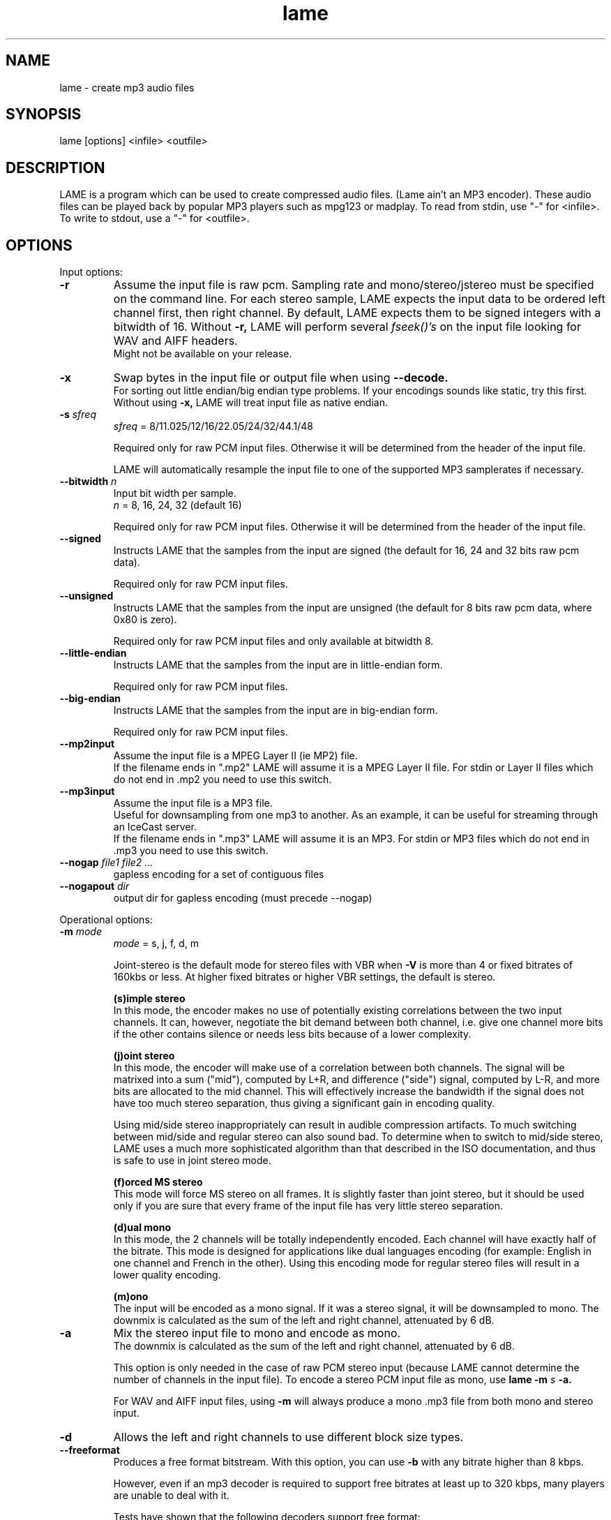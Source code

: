 .TH lame 1 "July 08, 2008" "LAME 3.99" "LAME audio compressor"
.SH NAME
lame \- create mp3 audio files
.SH SYNOPSIS
lame [options] <infile> <outfile>
.SH DESCRIPTION
.PP
LAME is a program which can be used to create compressed audio files.
(Lame ain't an MP3 encoder).
These audio files can be played back by popular MP3 players such as
mpg123 or madplay.
To read from stdin, use "\-" for <infile>.
To write to stdout, use a "\-" for <outfile>.
.SH OPTIONS
Input options:
.TP
.B \-r
Assume the input file is raw pcm.
Sampling rate and mono/stereo/jstereo must be specified on the command line.
For each stereo sample, LAME expects the input data to be ordered left channel
first, then right channel. By default, LAME expects them to be signed integers
with a bitwidth of 16.
Without
.B \-r,
LAME will perform several
.I fseek()'s
on the input file looking for WAV and AIFF headers.
.br
Might not be available on your release. 
.TP
.B \-x
Swap bytes in the input file or output file when using
.B \-\-decode.
.br
For sorting out little endian/big endian type problems.
If your encodings sounds like static,
try this first.
.br
Without using
.B \-x,
LAME will treat input file as native endian.
.TP
.BI \-s " sfreq"
.I sfreq
= 8/11.025/12/16/22.05/24/32/44.1/48

Required only for raw PCM input files.
Otherwise it will be determined from the header of the input file.

LAME will automatically resample the input file to one of the supported
MP3 samplerates if necessary.
.TP
.BI \-\-bitwidth " n"
Input bit width per sample.
.br
.I n
= 8, 16, 24, 32 (default 16)

Required only for raw PCM input files.
Otherwise it will be determined from the header of the input file.
.TP
.BI \-\-signed
Instructs LAME that the samples from the input are signed (the default
for 16, 24 and 32 bits raw pcm data).

Required only for raw PCM input files.
.TP
.BI \-\-unsigned
Instructs LAME that the samples from the input are unsigned (the default
for 8 bits raw pcm data, where 0x80 is zero).

Required only for raw PCM input files
and only available at bitwidth 8.
.TP
.BI \-\-little-endian
Instructs LAME that the samples from the input are in little-endian form.

Required only for raw PCM input files.
.TP
.BI \-\-big-endian
Instructs LAME that the samples from the input are in big-endian form.

Required only for raw PCM input files.
.TP
.B \-\-mp2input
Assume the input file is a MPEG Layer II (ie MP2) file.
.br
If the filename ends in ".mp2" LAME will assume it is a MPEG Layer II file.
For stdin or Layer II files which do not end in .mp2 you need to use
this switch. 
.TP
.B \-\-mp3input
Assume the input file is a MP3 file.
.br
Useful for downsampling from one mp3 to another.
As an example,
it can be useful for streaming through an IceCast server.
.br
If the filename ends in ".mp3" LAME will assume it is an MP3.
For stdin or MP3 files which do not end in .mp3 you need to use this switch. 
.TP
.BI \-\-nogap " file1 file2 ..."
gapless encoding for a set of contiguous files
.TP
.BI \-\-nogapout " dir"
output dir for gapless encoding (must precede \-\-nogap)

.PP
Operational options:
.TP
.BI \-m  " mode"
.I mode
= s, j, f, d, m

Joint-stereo is the default mode for stereo files with VBR when
.B \-V
is more than 4 or fixed bitrates of 160kbs or less.
At higher fixed bitrates or higher VBR settings,
the default is stereo. 

.B (s)imple stereo 
.br
In this mode,
the encoder makes no use of potentially existing correlations between
the two input channels.
It can,
however,
negotiate the bit demand between both channel,
i.e. give one channel more bits if the other contains silence or needs
less bits because of a lower complexity.

.B (j)oint stereo
.br
In this mode,
the encoder will make use of a correlation between both channels.
The signal will be matrixed into a sum ("mid"),
computed by L+R,
and difference ("side") signal,
computed by L\-R,
and more bits are allocated to the mid channel.
This will effectively increase the bandwidth if the signal does not
have too much stereo separation,
thus giving a significant gain in encoding quality.

Using mid/side stereo inappropriately can result in audible
compression artifacts.
To much switching between mid/side and regular stereo can also
sound bad.
To determine when to switch to mid/side stereo,
LAME uses a much more sophisticated algorithm than that described
in the ISO documentation, and thus is safe to use in joint
stereo mode.

.B (f)orced MS stereo 
.br
This mode will force MS stereo on all frames.
It is slightly faster than joint stereo,
but it should be used only if you are sure that every frame of the
input file has very little stereo separation.

.B (d)ual mono
.br
In this mode,
the 2 channels will be totally independently encoded.
Each channel will have exactly half of the bitrate.
This mode is designed for applications like dual languages
encoding (for example: English in one channel and French in the other).
Using this encoding mode for regular stereo files will result in a
lower quality encoding.

.B (m)ono
.br
The input will be encoded as a mono signal.
If it was a stereo signal,
it will be downsampled to mono.
The downmix is calculated as the sum of the left and right channel,
attenuated by 6 dB.
.TP
.B \-a
Mix the stereo input file to mono and encode as mono.
.br
The downmix is calculated as the sum of the left and right channel,
attenuated by 6 dB. 

This option is only needed in the case of raw PCM stereo input
(because LAME cannot determine the number of channels in the input file).
To encode a stereo PCM input file as mono,
use
.B lame \-m
.I s
.B \-a.

For WAV and AIFF input files,
using
.B \-m
will always produce a mono .mp3 file from both mono and stereo input. 
.TP
.B \-d
Allows the left and right channels to use different block size types. 
.TP
.B \-\-freeformat
Produces a free format bitstream.
With this option,
you can use
.B \-b
with any bitrate higher than 8 kbps.

However,
even if an mp3 decoder is required to support free bitrates at
least up to 320 kbps,
many players are unable to deal with it.

Tests have shown that the following decoders support free format:
.br
.B FreeAmp
up to 440 kbps
.br
.B in_mpg123
up to 560 kbps
.br
.B l3dec
up to 310 kbps
.br
.B LAME
up to 560 kbps
.br
.B MAD
up to 640 kbps
.TP
.B \-\-decode
Uses LAME for decoding to a wav file.
The input file can be any input type supported by encoding,
including layer II files.
LAME uses a bugfixed version of mpglib for decoding.

If
.B \-t
is used (disable wav header),
LAME will output raw pcm in native endian format.
You can use
.B \-x
to swap bytes order.

This option is not usable if the MP3 decoder was
.B explicitly
disabled in the build of LAME.
.TP
.BI \-t
Disable writing of the INFO Tag on encoding.
.br
This tag in embedded in frame 0 of the MP3 file.
It includes some information about the encoding options of the file,
and in VBR it lets VBR aware players correctly seek and compute
playing times of VBR files.

When
.B \-\-decode
is specified (decode to WAV),
this flag will disable writing of the WAV header.
The output will be raw pcm,
native endian format.
Use
.B \-x
to swap bytes.
.TP
.BI \-\-comp " arg"
Instead of choosing bitrate,
using this option,
user can choose compression ratio to achieve.
.TP
.BI \-\-scale " n"
.PD 0
.TP
.BI \-\-scale\-l " n"
.TP
.BI \-\-scale\-r " n"
Scales input (every channel, only left channel or only right channel) by
.I n.
This just multiplies the PCM data (after it has been converted to floating
point) by
.I n. 

.I n
> 1: increase volume
.br
.I n
= 1: no effect
.br
.I n
< 1: reduce volume

Use with care,
since most MP3 decoders will truncate data which decodes to values
greater than 32768.
.PD
.TP
.B \-\-replaygain\-fast
Compute ReplayGain fast but slightly inaccurately.

This computes "Radio" ReplayGain on the input data stream after
user\(hyspecified volume\(hyscaling and/or resampling.

The ReplayGain analysis does
.I not
affect the content of a compressed data stream itself,
it is a value stored in the header of a sound file.
Information on the purpose of ReplayGain and the algorithms used is
available from
.B http://www.replaygain.org/.

Only the "RadioGain" Replaygain value is computed,
it is stored in the LAME tag.
The analysis is performed with the reference
volume equal to 89dB.
Note: the reference volume has been changed from 83dB on transition from
version 3.95 to 3.95.1.

This switch is enabled by default.

See also:
.B \-\-replaygain\-accurate, \-\-noreplaygain
.TP
.B \-\-replaygain\-accurate
Compute ReplayGain more accurately and find the peak sample.

This enables decoding on the fly, computes "Radio" ReplayGain on the
decoded data stream,
finds the peak sample of the decoded data stream and stores it in the file.
 
The ReplayGain analysis does
.I not
affect the content of a compressed data stream itself,
it is a value stored in the header of a sound file.
Information on the purpose of ReplayGain and the algorithms used is
available from
.B http://www.replaygain.org/.

 
By default, LAME performs ReplayGain analysis on the input data
(after the user\(hyspecified volume scaling).
This behavior might give slightly inaccurate results
because the data on the output of a lossy compression/decompression sequence
differs from the initial input data.
When
.B \-\-replaygain-accurate
is specified the mp3 stream gets decoded on the fly and the analysis is
performed on the decoded data stream.
Although theoretically this method gives more accurate results,
it has several disadvantages:
.RS 8
.IP "*" 4
tests have shown that the difference between the ReplayGain values computed
on the input data and decoded data is usually not greater than 0.5dB,
although the minimum volume difference the human ear can perceive is
about 1.0dB
.IP "*" 4
decoding on the fly significantly slows down the encoding process
.RE
.RS 7

The apparent advantage is that:
.RE
.RS 8
.IP "*" 4
with
.B \-\-replaygain-accurate
the real peak sample is determined and stored in the file.
The knowledge of the peak sample can be useful to decoders (players)
to prevent a negative effect called 'clipping' that introduces distortion
into the sound.
.RE
.RS 7
 
Only the "RadioGain" ReplayGain value is computed,
it is stored in the LAME tag.
The analysis is performed with the reference
volume equal to 89dB.
Note: the reference volume has been changed from 83dB on transition from
version 3.95 to 3.95.1.
 
This option is not usable if the MP3 decoder was
.B explicitly
disabled in the build of LAME.
(Note: if LAME is compiled without the MP3 decoder,
ReplayGain analysis is performed on the input data after user-specified
volume scaling).
 
See also:
.B \-\-replaygain-fast, \-\-noreplaygain \-\-clipdetect
.RE
.TP
.B \-\-noreplaygain
Disable ReplayGain analysis.

By default ReplayGain analysis is enabled. This switch disables it.

See also:
.B \-\-replaygain-fast, \-\-replaygain-accurate
.TP
.B \-\-clipdetect
Clipping detection.

Enable
.B \-\-replaygain-accurate
and print a message whether clipping occurs and how far in dB the waveform
is from full scale.
  
This option is not usable if the MP3 decoder was
.B explicitly
disabled in the build of LAME.

See also:
.B \-\-replaygain-accurate
.TP
.B \-\-preset " [fast] type | [cbr] kbps"
Use one of the built-in presets.

Have a look at the PRESETS section below.

.B \-\-preset help
gives more infos about the the used options in these presets.
.TP
.B \-\-preset " [fast] type | [cbr] kbps"
Use one of the built-in  presets.
.TP
.B \-\-noasm " type"
Disable specific assembly optimizations (
.B mmx
/
.B 3dnow
/
.B sse
).
Quality will not increase, only speed will be reduced.
If you have problems running Lame on a Cyrix/Via processor,
disabling mmx optimizations might solve your problem.

.PP
Verbosity:
.TP
.BI \-\-disptime " n"
Set the delay in seconds between two display updates. 
.TP
.B \-\-nohist
By default,
LAME will display a bitrate histogram while producing VBR mp3 files.
This will disable that feature.
.br
Histogram display might not be available on your release. 
.TP
.B -S
.PD 0
.TP
.B \-\-silent
.TP
.B \-\-quiet
Do not print anything on the screen.
.PD
.TP
.B \-\-verbose
Print a lot of information on the screen.
.TP
.B \-\-help
Display a list of available options.

.PP
Noise shaping & psycho acoustic algorithms:
.TP
.BI -q " qual"
0 <=
.I qual
<= 9

Bitrate is of course the main influence on quality.
The higher the bitrate,
the higher the quality.
But for a given bitrate,
we have a choice of algorithms to determine the best scalefactors
and Huffman encoding (noise shaping).

.B -q 0:
.br
use slowest & best possible version of all algorithms.
.B -q 0
and
.B -q 1
are slow and may not produce significantly higher quality.

.B -q 2:
.br
recommended.
Same as
.B -h.

.B -q 5:
.br
default value.
Good speed,
reasonable quality.

.B -q 7:
.br
same as
.B -f.
Very fast,
ok quality.
Psycho acoustics are used for pre-echo & M/S,
but no noise shaping is done.

.B -q 9:
.br
disables almost all algorithms including psy-model.
Poor quality.
.TP
.B -h
Use some quality improvements.
Encoding will be slower,
but the result will be of higher quality.
The behavior is the same as the
.B -q 2
switch.
.br
This switch is always enabled when using VBR. 
.TP
.B -f
This switch forces the encoder to use a faster encoding mode,
but with a lower quality.
The behavior is the same as the
.B -q 7
switch.

Noise shaping will be disabled,
but psycho acoustics will still be computed for bit allocation
and pre-echo detection. 

.PP
CBR (constant bitrate, the default) options:
.TP
.BI -b  " n"
For MPEG1 (sampling frequencies of 32, 44.1 and 48 kHz)
.br
.I n
= 32, 40, 48, 56, 64, 80, 96, 112, 128, 160, 192, 224, 256, 320

For MPEG2 (sampling frequencies of 16, 22.05 and 24 kHz)
.br
.I n
= 8, 16, 24, 32, 40, 48, 56, 64, 80, 96, 112, 128, 144, 160

Default is 128 for MPEG1 and 64 for MPEG2. 
.TP
.BI \-\-cbr
enforce use of constant bitrate

.PP
ABR (average bitrate) options:
.TP
.BI \-\-abr " n"
Turns on encoding with a targeted average bitrate of n kbits,
allowing to use frames of different sizes.
The allowed range of
.I n
is 8 - 310,
you can use any integer value within that range.

It can be combined with the
.B -b
and
.B -B
switches like:
.B lame \-\-abr
.I 123
.B -b
.I 64
.B -B
.I 192 a.wav a.mp3
which would limit the allowed frame sizes between 64 and 192 kbits.

The use of
.B -B
is NOT RECOMMENDED.
A 128 kbps CBR bitstream,
because of the bit reservoir,
can actually have frames which use as many bits as a 320 kbps frame.
VBR modes minimize the use of the bit reservoir,
and thus need to allow 320 kbps frames to get the same flexibility
as CBR streams. 

.PP
VBR (variable bitrate) options:
.TP
.B -v
use variable bitrate
.B (\-\-vbr-old)
.TP
.B \-\-vbr-old
Invokes the oldest,
most tested VBR algorithm.
It produces very good quality files,
though is not very fast.
This has,
up through v3.89,
been considered the "workhorse" VBR algorithm.
.TP
.B \-\-vbr-new
Invokes the newest VBR algorithm.
During the development of version 3.90,
considerable tuning was done on this algorithm,
and it is now considered to be on par with the original
.B \-\-vbr-old. 
It has the added advantage of being very fast (over twice as fast as
.B \-\-vbr-old).
.TP
.BI -V " n"
0 <=
.I n
<= 9
.br
Enable VBR (Variable BitRate) and specifies the value of VBR quality
(default = 4).
0 = highest quality.

.PP
ABR and VBR options:
.TP
.BI -b " bitrate"
For MPEG-1 (sampling frequencies of 32, 44.1 and 48 kHz)
.br
.I n
= 32, 40, 48, 56, 64, 80, 96, 112, 128, 160, 192, 224, 256, 320

For MPEG-2 (sampling frequencies of 16, 22.05 and 24 kHz)
.br
.I n
= 8, 16, 24, 32, 40, 48, 56, 64, 80, 96, 112, 128, 144, 160

For MPEG-2.5 (sampling frequencies of 8, 11.025 and 12 kHz)
.br
.I n
= 8, 16, 24, 32, 40, 48, 56, 64

Specifies the minimum bitrate to be used.
However,
in order to avoid wasted space,
the smallest frame size available will be used during silences. 
.TP
.BI -B " bitrate"
For MPEG-1 (sampling frequencies of 32, 44.1 and 48 kHz)
.br
.I n
= 32, 40, 48, 56, 64, 80, 96, 112, 128, 160, 192, 224, 256, 320

For MPEG-2 (sampling frequencies of 16, 22.05 and 24 kHz)
.br
.I n
= 8, 16, 24, 32, 40, 48, 56, 64, 80, 96, 112, 128, 144, 160

For MPEG-2.5 (sampling frequencies of 8, 11.025 and 12 kHz)
.br
.I n
= 8, 16, 24, 32, 40, 48, 56, 64

Specifies the maximum allowed bitrate.

Note: If you own an mp3 hardware player build upon a MAS 3503 chip,
you must set maximum bitrate to no more than 224 kpbs. 
.TP
.B -F
Strictly enforce the
.B -b
option.
.br
This is mainly for use with hardware players that do not support low
bitrate mp3.

Without this option,
the minimum bitrate will be ignored for passages of analog silence,
i.e. when the music level is below the absolute threshold of
human hearing (ATH). 

.PP
Experimental options:
.TP
.BI -X " n"
0 <=
.I n
<= 7

When LAME searches for a "good" quantization,
it has to compare the actual one with the best one found so far. 
The comparison says which one is better,
the best so far or the actual.
The
.B -X
parameter selects between different approaches to make this decision,
.B -X0
being the default mode:

.B -X0 
.br
The criterions are (in order of importance):
.br
* less distorted scalefactor bands
.br
* the sum of noise over the thresholds is lower
.br
* the total noise is lower

.B -X1
.br
The actual is better if the maximum noise over all scalefactor bands is
less than the best so far.

.B -X2
.br
The actual is better if the total sum of noise is lower than the best so
far.

.B -X3
.br
The actual is better if the total sum of noise is lower than the best so
far and the maximum noise over all scalefactor bands is less than the
best so far plus 2dB.

.B -X4
.br
Not yet documented.

.B -X5
.br
The criterions are (in order of importance):
.br
* the sum of noise over the thresholds is lower 
.br
* the total sum of noise is lower

.B -X6 
.br
The criterions are (in order of importance):
.br
* the sum of noise over the thresholds is lower
.br
* the maximum noise over all scalefactor bands is lower
.br
* the total sum of noise is lower

.B -X7 
.br
The criterions are:
.br
* less distorted scalefactor bands
.br
or
.br
* the sum of noise over the thresholds is lower 
.TP
.B -Y
lets LAME ignore noise in sfb21, like in CBR

.PP
MP3 header/stream options:
.TP
.BI -e " emp"
.I emp
= n, 5, c

n = (none, default)
.br
5 = 0/15 microseconds
.br
c = citt j.17

All this does is set a flag in the bitstream.
If you have a PCM input file where one of the above types of
(obsolete) emphasis has been applied,
you can set this flag in LAME.
Then the mp3 decoder should de-emphasize the output during playback,
although most decoders ignore this flag.

A better solution would be to apply the de-emphasis with a standalone
utility before encoding,
and then encode without
.B -e. 
.TP
.B -c
Mark the encoded file as being copyrighted.
.TP
.B -o
Mark the encoded file as being a copy. 
.TP
.B -p
Turn on CRC error protection.
.br
It will add a cyclic redundancy check (CRC) code in each frame,
allowing to detect transmission errors that could occur on the
MP3 stream.
However,
it takes 16 bits per frame that would otherwise be used for encoding,
and then will slightly reduce the sound quality. 
.TP
.B \-\-nores
Disable the bit reservoir.
Each frame will then become independent from previous ones,
but the quality will be lower. 
.TP
.B \-\-strictly-enforce-ISO
With this option,
LAME will enforce the 7680 bit limitation on total frame size.
.br
This results in many wasted bits for high bitrate encodings but will
ensure strict ISO compatibility.
This compatibility might be important for hardware players.

.PP
Filter options:
.TP
.BI \-\-lowpass " freq"
Set a lowpass filtering frequency in kHz.
Frequencies above the specified one will be cutoff. 
.TP
.BI \-\-lowpass-width " freq"
Set the width of the lowpass filter.
The default value is 15% of the lowpass frequency. 
.TP
.BI \-\-highpass " freq"
Set an highpass filtering frequency in kHz.
Frequencies below the specified one will be cutoff. 
.TP
.BI \-\-highpass-width " freq"
Set the width of the highpass filter in kHz.
The default value is 15% of the highpass frequency.
.TP
.BI \-\-resample " sfreq"
.I sfreq
= 8, 11.025, 12, 16, 22.05, 24, 32, 44.1, 48
.br
Select output sampling frequency (only supported for encoding).
.br
If not specified,
LAME will automatically resample the input when using high compression ratios.

.PP
ID3 tag options:
.TP
.BI \-\-tt " title"
audio/song title (max 30 chars for version 1 tag)
.TP
.BI \-\-ta " artist"
audio/song artist (max 30 chars for version 1 tag)
.TP
.BI \-\-tl " album"
audio/song album (max 30 chars for version 1 tag)
.TP
.BI \-\-ty " year"
audio/song year of issue (1 to 9999)
.TP
.BI \-\-tc " comment"
user-defined text (max 30 chars for v1 tag, 28 for v1.1)
.TP
.BI \-\-tn " track[/total]"
audio/song track number and (optionally) the total number of tracks on
the original recording. (track and total each 1 to 255. Providing
just the track number creates v1.1 tag, providing a total forces v2.0).
.TP
.BI \-\-tg " genre"
audio/song genre (name or number in list)
.TP
.B \-\-add-id3v2
force addition of version 2 tag
.TP
.B \-\-id3v1-only
add only a version 1 tag
.TP
.B \-\-id3v2-only
add only a version 2 tag
.TP
.B \-\-space-id3v1
pad version 1 tag with spaces instead of nulls
.TP
.B \-\-pad-id3v2
same as --pad-id3v2-size 128
.TP
.B \-\-pad-id3v2-size "num"
adds version 2 tag, pad with extra "num" bytes
.TP
.B \-\-genre-list
print alphabetically sorted ID3 genre list and exit
.TP
.B \-\-ignore-tag-errors
ignore errors in values passed for tags, use defaults in case an error occurs

.PP
Analysis options:
.TP
.B \-g
run graphical analysis on <infile>.
<infile> can also be a .mp3 file.
(This feature is a compile time option.
Your binary may for speed reasons be compiled without this.)

.SH ID3 TAGS
LAME is able to embed ID3 v1,
v1.1 or v2 tags inside the encoded MP3 file.
This allows to have some useful information about the music track
included inside the file.
Those data can be read by most MP3 players.

Lame will smartly choose which tags to use.
It will add ID3 v2 tags only if the input comments won't fit in v1
or v1.1 tags,
i.e. if they are more than 30 characters.
In this case,
both v1 and v2 tags will be added,
to ensure reading of tags by MP3 players which are unable to read ID3 v2 tags.

.SH ENCODING MODES
LAME is able to encode your music using one of its 3 encoding modes:
constant bitrate (CBR), average bitrate (ABR) and variable bitrate (VBR).
.TP
.B Constant Bitrate (CBR)
This is the default encoding mode,
and also the most basic.
In this mode,
the bitrate will be the same for the whole file.
It means that each part of your mp3 file will be using the same
number of bits.
The musical passage being a difficult one to encode or an easy one,
the encoder will use the same bitrate,
so the quality of your mp3 is variable.
Complex parts will be of a lower quality than the easiest ones.
The main advantage is that the final files size won't change and
can be accurately predicted.
.TP
.B Average Bitrate (ABR)
In this mode,
you choose the encoder will maintain an average bitrate while using
higher bitrates for the parts of your music that need more bits.
The result will be of higher quality than CBR encoding but the
average file size will remain predictable,
so this mode is highly recommended over CBR.
This encoding mode is similar to what is referred as vbr in AAC or
Liquid Audio (2 other compression technologies).
.TP
.B Variable bitrate (VBR)
In this mode,
you choose the desired quality on a scale from 9 (lowest
quality/biggest distortion) to 0 (highest quality/lowest distortion).
Then encoder tries to maintain the given quality in the whole file by
choosing the optimal number of bits to spend for each part of your music.
The main advantage is that you are able to specify the quality level that
you want to reach,
but the inconvenient is that the final file size is totally unpredictable.

.SH PRESETS
The
.B \-\-preset
switches are aliases over LAME settings.

To activate these presets:
.PP
For VBR modes (generally highest quality):
.TP
.B \-\-preset medium
This preset should provide near transparency to most people on most music.
.TP
.B \-\-preset standard
This preset should generally be transparent to most people on most music and
is already quite high in quality.
.TP
.B \-\-preset extreme
If you have extremely good hearing and similar equipment,
this preset will generally provide slightly higher quality than the
.B standard
mode.
.PP
For CBR 320kbps (highest quality possible from the
.B \-\-preset
switches):
.TP
.B \-\-preset insane
This preset will usually be overkill for most people and most situations,
but if you must have the absolute highest quality with no regard to filesize,
this is the way to go.
.PP
For ABR modes (high quality per given bitrate but not as high as VBR):
.TP
.B \-\-preset " kbps"
Using this preset will usually give you good quality at a specified bitrate.
Depending on the bitrate entered,
this preset will determine the optimal settings for that particular situation.
While this approach works,
it is not nearly as flexible as VBR,
and usually will not attain the same level of quality as VBR at higher bitrates.
.PP
The following options are also available for the corresponding profiles:
.PP
.B fast standard|extreme|insane
.br
.B cbr " kbps"
.PP
.TP
.B fast
Enables the new fast VBR for a particular profile.
.TP
.B cbr
If you use the ABR mode (read above) with a significant bitrate such as 80,
96,
112,
128,
160,
192,
224,
256,
320,
you can use the
.B cbr
option to force CBR mode encoding instead of the standard ABR mode.
ABR does provide higher quality but CBR may be useful in situations such as when
streaming an MP3 over the Internet may be important.


.SH EXAMPLES
.LP
Fixed bit rate jstereo 128kbs encoding:
.IP
.B lame
.I sample.wav sample.mp3

.LP
Fixed bit rate jstereo 128 kbps encoding, highest quality (recommended):
.IP
.B lame \-h
.I sample.wav sample.mp3

.LP
Fixed bit rate jstereo 112 kbps encoding:
.IP
.B lame \-b
.I 112 sample.wav sample.mp3

.LP
To disable joint stereo encoding (slightly faster,
but less quality at bitrates <= 128 kbps):
.IP
.B lame \-m
.I s sample.wav sample.mp3

.LP
Fast encode,
low quality (no psycho-acoustics):
.IP
.B lame \-f
.I sample.wav sample.mp3

.LP
Variable bitrate (use \-V n to adjust quality/filesize):
.IP
.B lame \-h \-V
.I 6 sample.wav sample.mp3

.LP
Streaming mono 22.05 kHz raw pcm, 24 kbps output:
.IP
.B cat
.I inputfile
.B | lame \-r \-m
.I m
.B \-b
.I 24
.B \-s
.I 22.05 \- \-
.B >
.I output

.LP
Streaming mono 44.1 kHz raw pcm,
with downsampling to 22.05 kHz:
.IP
.B cat
.I inputfile
.B | lame \-r \-m
.I m
.B \-b
.I 24
.B \-\-resample
.I 22.05 \- \-
.B >
.I output

.LP
Encode with the
.B fast standard
preset:
.IP
.B lame \-\-preset fast standard
.I sample.wav sample.mp3

.SH BUGS
.PP
Probably there are some.
.SH SEE ALSO
.BR mpg123 (1) ,
.BR madplay (1) ,
.BR sox (1)
.SH AUTHORS
.nf
LAME originally developed by Mike Cheng and now maintained by
Mark Taylor, and the LAME team.

GPSYCHO psycho-acoustic model by Mark Taylor.
(See http://www.mp3dev.org/).

mpglib by Michael Hipp

Manual page by William Schelter, Nils Faerber, Alexander Leidinger,
and Rog\['e]rio Brito.
.f
.\" Local Variables:
.\" mode: nroff
.\" End:
